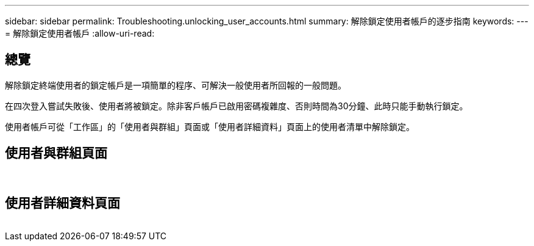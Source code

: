 ---
sidebar: sidebar 
permalink: Troubleshooting.unlocking_user_accounts.html 
summary: 解除鎖定使用者帳戶的逐步指南 
keywords:  
---
= 解除鎖定使用者帳戶
:allow-uri-read: 




== 總覽

解除鎖定終端使用者的鎖定帳戶是一項簡單的程序、可解決一般使用者所回報的一般問題。

在四次登入嘗試失敗後、使用者將被鎖定。除非客戶帳戶已啟用密碼複雜度、否則時間為30分鐘、此時只能手動執行鎖定。

使用者帳戶可從「工作區」的「使用者與群組」頁面或「使用者詳細資料」頁面上的使用者清單中解除鎖定。



== 使用者與群組頁面

image:unlock_user_accounts1.png[""]
image:unlock_user_accounts2.png[""]



== 使用者詳細資料頁面

image:unlock_user_accounts3.png[""]
